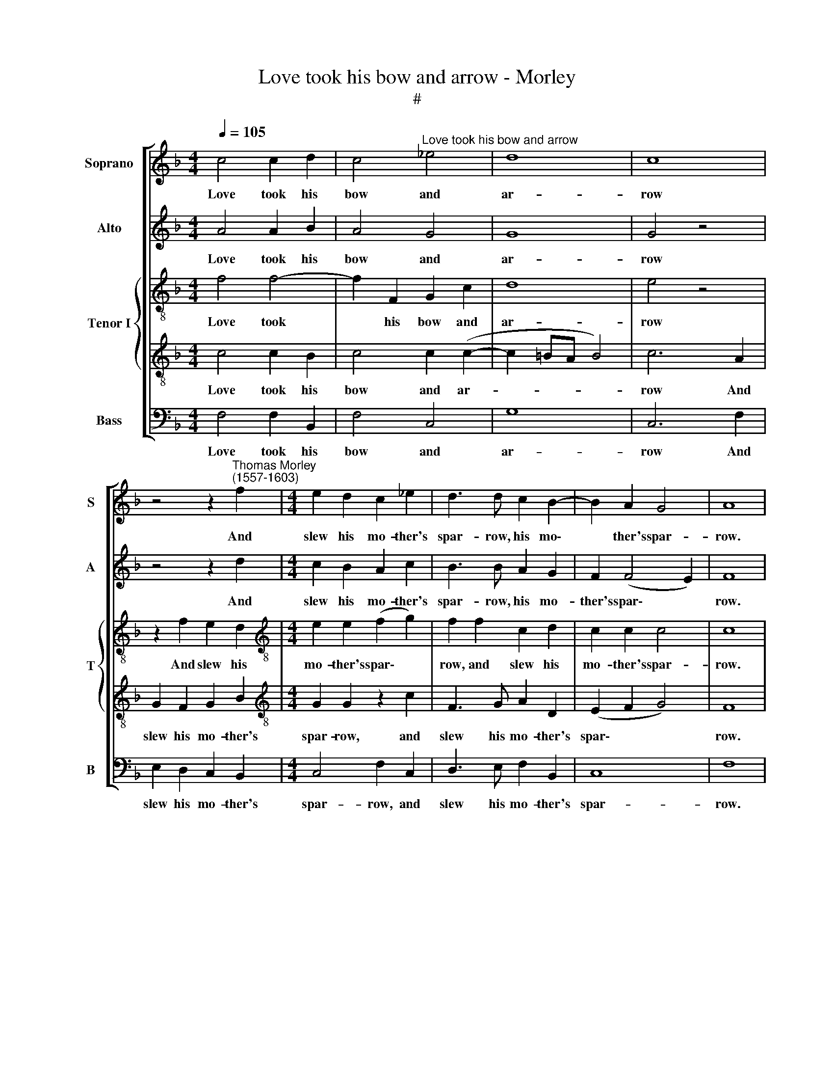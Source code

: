 X:1
T:Love took his bow and arrow - Morley
T:#
%%score [ 1 2 { 3 | 4 } 5 ]
L:1/8
Q:1/4=105
M:4/4
K:F
V:1 treble nm="Soprano" snm="S"
V:2 treble nm="Alto" snm="A"
V:3 treble-8 nm="Tenor I" snm="T"
V:4 treble-8 
V:5 bass nm="Bass" snm="B"
V:1
 c4 c2 d2 | c4"^Love took his bow and arrow" _e4 | d8 | c8 | %4
w: Love took his|bow and|ar-|row|
 z4 z2"^Thomas Morley\n(1557-1603)" f2 |[M:4/4] e2 d2 c2 _e2 | d3 d c2 B2- | B2 A2 G4 | A8 | %9
w: And|slew his mo- ther's|spar- row, his mo\-|* ther's spar-|row.|
 c4 c2 d2 | c4 _e4 | d8 | c8 | z4 z2 f2 | e2 d2 c2 _e2 | d3 d c2 B2- | B2 A2 G4 | A4 z4 | %18
w: I know not|how it|chanc-|ed,|Per-|haps his ar- row|glanc- ed, his ar\-|* row glanc-|ed.|
 z4 z2 B2 | f_edc (d2 B2) | c4 z4 | z2 B2 Bcde | (f2 d2) c2 c2 | c2 c2 c4 |[M:3/2] c4 z4 z4 | %25
w: A-|way the wag him hi\- *|ed,|a- way the wag him|hi\- * ed, the|wag him hi-|ed.|
[M:4/4] z8 |: c8 |[M:3/2] f8 _e4 |[M:4/4] d4 d4 x4 | d8 x8 | d8 x6 | z4 g4 |[M:4/4] f4 e4 | %33
w: |Lord!|how am|I a-|pay-|ed?|My|bird is|
 d4 c2 d2- | dc c4 =B2 | c4 c2 c2 | d6 (cB) | A6 B2 | c8- | c8 |1 c8 :|2 c8 |]2 x8 |] %43
w: dead and now|* my boy is|stray- ed, and|now my *|boy is|stray\-||ed.|\-ed.||
V:2
 A4 A2 B2 | A4 G4 | G8 | G4 z4 | z4 z2 d2 |[M:4/4] c2 B2 A2 c2 | B3 B A2 G2 | F2 (F4 E2) | F8 | %9
w: Love took his|bow and|ar-|row|And|slew his mo- ther's|spar- row, his mo-|ther's spar\- *|row.|
 A4 A2 B2 | A4 G4 | G8 | G4 z4 | z4 z2 d2 | c2 B2 A2 c2 | B3 B A2 G2- | GF (F4 E2) | F2 F2 cBAG | %18
w: I know not|how it|chanc-|ed,|Per-|haps his ar- row|glanc- ed, his ar\-|* row glanc\- *|ed. A- way the wag him|
 F2 D4 G2 | F3 E DE F2 | F2 F2 F_EDC | D2 B,4 z2 | z2 B2 AGAF | (G2 F4 E2) | %24
w: hi- ed, a-|way the wag him hi-|ed, a- way the wag him|hi- ed,|a- way the wag him|hi\- * *|
[M:3/2] F2 A2 A3 G G2 ^F2 |[M:4/4] G4 G4 |: A8 |[M:3/2] A8 G4 |[M:4/4] F2 D2 (G4- x4 | %29
w: ed. And then his mo- ther|cri- ed:|Lord!|how am|I a- pay\-|
 G2 ^FE F4) x8 | G8 x6 | z8 |[M:4/4] z4 c4 | B4 A4 | G4 F4 | E4 A4 | G2 (FE) D2 E2 | F6 (ED) | %38
w: |ed?||My|bird is|dead, my|bird is|dead and * now my|boy, my *|
 C6 D2 | (E2 F2 G4) |1 A8 :|2 A8 |]2 x8 |] %43
w: boy is|stray\- * *|ed.|\-ed.||
V:3
 f4 f4- | f2 F2 G2 c2 | d8 | e4 z4 | z2 f2 e2 d2 |[M:4/4][K:treble-8] e2 e2 (f2 g2) | f2 f2 c2 d2 | %7
w: Love took|* his bow and|ar-|row|And slew his|mo- ther's spar\- *|row, and slew his|
 c2 c2 c4 | c8 | f4 f4- | f2 F2 G2 c2 | d8 | e4 z4 | z2 f2 e2 d2 | e2 e2 (f2 g2) | f2 f2 c2 d2 | %16
w: mo- ther's spar-|row.|I know|* not how it|chanc-|ed,|Per- haps his|ar- row glanc\- *|ed, per- haps his|
 c2 c2 c4 | c8 | z4 z2"^A-" B2 | Bcde f2 f2 | z4 z2 f2 | f_edc d2 B2 | F2 FG GB c2- | c2 A2 G4 | %24
w: ar- row glanc-|ed.||way the wag him hi- ed,|a-|way the wag him hi- ed,|a- way, a- way the wag|* him hi-|
[M:4/4] F2 c2 c3 c x4 |[M:4/4] =B2 c2 (c2 !courtesy!=B2) |: c4 x4 |[M:3/2] c8 x4 | %28
w: ed. And then his|mo- ther cri\- *|ed:|Lord!|
[M:3/2][K:treble-8] F8 G4 |[M:3/2] d4 d4 d8 | d8 z2 d4 | c2- x6 | x8 | %33
w: how am|I a- pay-|ed? My|bird||
[M:4/4][K:treble-8] c2 =B2 c2 c2 | F2 G2 A2 B2 | (c4 F4) | G4 A4 | B6 (AG) | F2 F2 f2 g2 | %39
w: * is dead and|now my boy is|stray\- *|ed, and|now my *|boy, and now my|
 a4 f2 (g2- |1 gf f4 e2) :|2 f8 |]2 f8 |] %43
w: boy is stray\-||ed.|\-ed.|
V:4
 c4 c2 B2 | c4 c2 (c2- | c2 =BA B4) | c6 A2 | G2 F2 G2 B2 |[M:4/4][K:treble-8] G2 G2 z2 c2 | %6
w: Love took his|bow and ar-||row And|slew his mo- ther's|spar- row, and|
 F3 G A2 D2 | (E2 F2 G4) | F8 | c4 c2 B2 | c4 c2 (c2- | c2 =BA B4) | c6 A2 | G2 F2 G2 B2 | %14
w: slew his mo- ther's|spar\- * *|row.|I know not|how it chanc\-||ed, Per-|haps his ar- row|
 G2 G2 z2 c2 | F3 G A2 D2 | (E2 F2 G4) | F6 c2 | dcBA (B2 _e2) | d2 B2 Bcdd | c4 A2 B2 | Bcde f4 | %22
w: glanc- ed, per-|haps his ar- row|glanc\- * *|ed. A-|way the wag him hi\- *|ed, a- way the wag him|hi- ed, a-|way the wag him hi-|
 d2 f2 fefd | e2 f2 g4 |[M:4/4] a2 f2 f3 e d2 c2 |[M:4/4] d4 e4 |: f8 |[M:3/2] x12 | %28
w: ed, a- way, a- way the|wag him hi-|ed. And then his mo- ther|cri- ed:|Lord!||
[M:3/2][K:treble-8] f8 B4 |[M:3/2] B4 B4 x8 | A8 x6 | =B4 _B4 | A4 G4 | %33
w: how am|I a-|pay-|ed? My|bird is|
[M:4/4][K:treble-8] d2 d2 G2 A2 | B2 B2 (c2 F2) | G2 G2 d4 | G2 g2 f2 e2 | d2 d2 d4- | %38
w: dead and now my|boy is stray\- *|ed, is stray-|ed, my bird is|dead and now|
 d2 (cB) A4- | A2 B2 c4- |1 c2 A2 G4 :|2 F8 |]2 F8 |] %43
w: * my * boy,|* my boy|* is stray-|ed.|\-ed.|
V:5
 F,4 F,2 B,,2 | F,4 C,4 | G,8 | C,6 F,2 | E,2 D,2 C,2 B,,2 |[M:4/4] C,4 F,2 C,2 | D,3 E, F,2 B,,2 | %7
w: Love took his|bow and|ar-|row And|slew his mo- ther's|spar- row, and|slew his mo- ther's|
 C,8 | F,8 | F,4 F,2 B,,2 | F,4 C,4 | G,8 | C,6 F,2 | E,2 D,2 C,2 B,,2 | C,4 F,2 C,2 | %15
w: spar-|row.|I know not|how it|chanc-|ed, Per-|haps his ar- row|glanc- ed, per-|
 D,3 E, F,2 B,,2 | C,8 | F,6 F,2 | B,A,G,F, (G,2 _E,2) | B,,4 z2 B,,2 | F,E,D,C, D,2 B,,2 | %21
w: haps his ar- row|glanc-|ed. A-|way the wag him hi\- *|ed, a-|way the wag him hi- ed,|
 z4 z2 B,,2 | B,,C,D,E, F,4 | C,8 |[M:3/2] z2 F,2 F,3 C, G,2 A,2 |[M:4/4] G,4 C,4 |: F,8 | %27
w: a-|way the wag him hi-|ed.|And then his mo- ther|cri- ed:|Lord!|
[M:3/2] D,8 _E,4 |[M:4/4] B,,6 C,2 x4 | D,8 x8 | G,,4 G,4 x6 | F,4 E,4 |[M:4/4] D,4 C,4 | %33
w: how am|I a-|pay-|ed? My|bird is|dead, and|
 D,2 B,,2 F,4 | E,4 D,4 | C,4 F,4 | B,,6 C,2 | D,6 (C,B,,) | A,,6 B,,2 | C,8 |1 F,8 :|2 F,8 |]2 %42
w: now my boy|is stray-|ed, and|now my|boy, my *|boy, is|stray-|ed.|\-ed.|
 x8 |] %43
w: |

